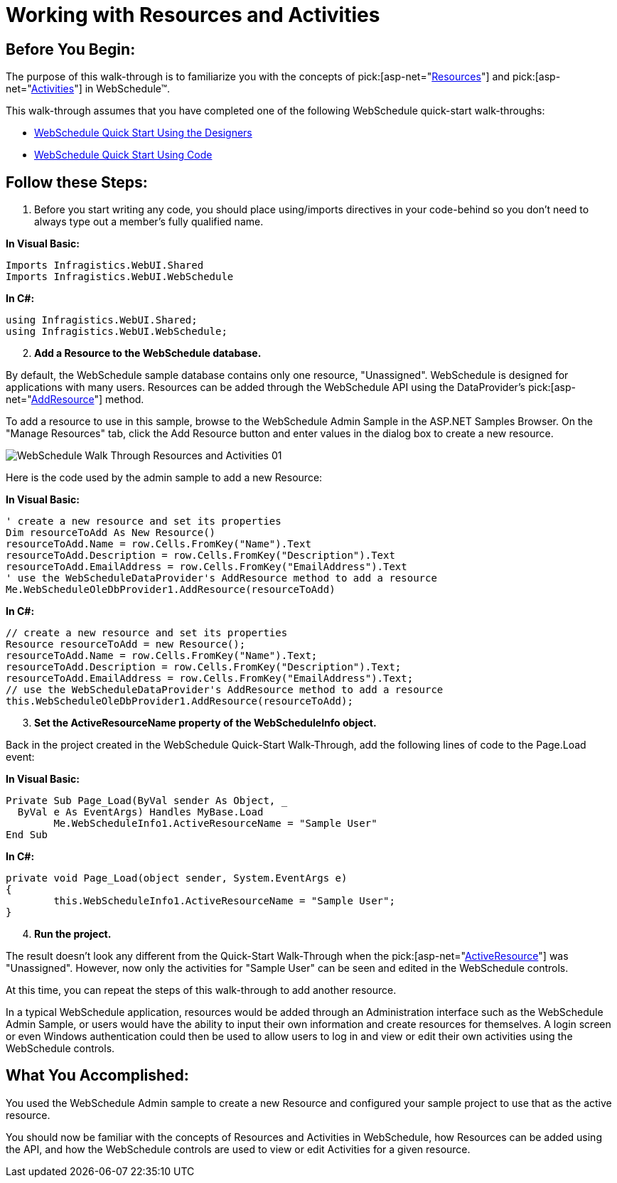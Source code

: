 ﻿////

|metadata|
{
    "name": "webschedule-working-with-resources-and-activities",
    "controlName": ["WebSchedule"],
    "tags": ["How Do I","Scheduling"],
    "guid": "{CFF0E2FB-F79A-441D-A587-BD422222E764}",  
    "buildFlags": [],
    "createdOn": "0001-01-01T00:00:00Z"
}
|metadata|
////

= Working with Resources and Activities

== Before You Begin:

The purpose of this walk-through is to familiarize you with the concepts of  pick:[asp-net="link:infragistics4.webui.webschedule.v{ProductVersion}~infragistics.webui.webschedule.resource.html[Resources]"]  and  pick:[asp-net="link:infragistics4.webui.webschedule.v{ProductVersion}~infragistics.webui.webschedule.activity.html[Activities]"]  in WebSchedule™.

This walk-through assumes that you have completed one of the following WebSchedule quick-start walk-throughs:

* link:webschedule-using-the-webschedule-controls-quick-design.html[WebSchedule Quick Start Using the Designers]
* link:webschedule-creating-webschedule-controls-using-code.html[WebSchedule Quick Start Using Code]

== Follow these Steps:

[start=1]
. Before you start writing any code, you should place using/imports directives in your code-behind so you don't need to always type out a member's fully qualified name.

*In Visual Basic:*

----
Imports Infragistics.WebUI.Shared
Imports Infragistics.WebUI.WebSchedule
----

*In C#:*

----
using Infragistics.WebUI.Shared;
using Infragistics.WebUI.WebSchedule;
----

[start=2]
. *Add a Resource to the WebSchedule database.*

By default, the WebSchedule sample database contains only one resource, "Unassigned". WebSchedule is designed for applications with many users. Resources can be added through the WebSchedule API using the DataProvider's  pick:[asp-net="link:infragistics4.webui.webscheduledataprovider.v{ProductVersion}~infragistics.webui.data.webscheduledbprovider~addresource.html[AddResource]"]  method.

To add a resource to use in this sample, browse to the WebSchedule Admin Sample in the ASP.NET Samples Browser. On the "Manage Resources" tab, click the Add Resource button and enter values in the dialog box to create a new resource.

image::images/WebSchedule_Walk_Through_Resources_and_Activities_01.png[]

Here is the code used by the admin sample to add a new Resource:

*In Visual Basic:*

----
' create a new resource and set its properties
Dim resourceToAdd As New Resource()
resourceToAdd.Name = row.Cells.FromKey("Name").Text
resourceToAdd.Description = row.Cells.FromKey("Description").Text
resourceToAdd.EmailAddress = row.Cells.FromKey("EmailAddress").Text
' use the WebScheduleDataProvider's AddResource method to add a resource
Me.WebScheduleOleDbProvider1.AddResource(resourceToAdd)
----

*In C#:*

----
// create a new resource and set its properties
Resource resourceToAdd = new Resource();
resourceToAdd.Name = row.Cells.FromKey("Name").Text;
resourceToAdd.Description = row.Cells.FromKey("Description").Text;
resourceToAdd.EmailAddress = row.Cells.FromKey("EmailAddress").Text;
// use the WebScheduleDataProvider's AddResource method to add a resource
this.WebScheduleOleDbProvider1.AddResource(resourceToAdd);
----

[start=3]
. *Set the ActiveResourceName property of the WebScheduleInfo object.*

Back in the project created in the WebSchedule Quick-Start Walk-Through, add the following lines of code to the Page.Load event:

*In Visual Basic:*

----
Private Sub Page_Load(ByVal sender As Object, _
  ByVal e As EventArgs) Handles MyBase.Load
        Me.WebScheduleInfo1.ActiveResourceName = "Sample User"
End Sub
----

*In C#:*

----
private void Page_Load(object sender, System.EventArgs e)
{
        this.WebScheduleInfo1.ActiveResourceName = "Sample User";
}
----

[start=4]
. *Run the project.*

The result doesn't look any different from the Quick-Start Walk-Through when the  pick:[asp-net="link:infragistics4.webui.webschedule.v{ProductVersion}~infragistics.webui.webschedule.fetchresourcescontext~activeresourcename.html[ActiveResource]"]  was "Unassigned". However, now only the activities for "Sample User" can be seen and edited in the WebSchedule controls.

At this time, you can repeat the steps of this walk-through to add another resource.

In a typical WebSchedule application, resources would be added through an Administration interface such as the WebSchedule Admin Sample, or users would have the ability to input their own information and create resources for themselves. A login screen or even Windows authentication could then be used to allow users to log in and view or edit their own activities using the WebSchedule controls.

== What You Accomplished:

You used the WebSchedule Admin sample to create a new Resource and configured your sample project to use that as the active resource.

You should now be familiar with the concepts of Resources and Activities in WebSchedule, how Resources can be added using the API, and how the WebSchedule controls are used to view or edit Activities for a given resource.